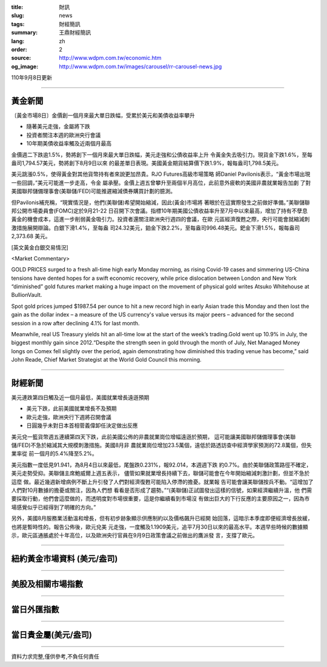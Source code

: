 :title: 財訊
:slug: news
:tags: 財經簡訊
:summary: 王鼎財經簡訊
:lang: zh
:order: 2
:source: http://www.wdpm.com.tw/economic.htm
:og_image: http://www.wdpm.com.tw/images/carousel/rr-carousel-news.jpg

110年9月8日更新

----

黃金新聞
++++++++

〔黃金市場8日〕金價創一個月來最大單日跌幅，受累於美元和美債收益率攀升

* 隨著美元走強，金屬將下跌
* 投資者關注本週的歐洲央行會議
* 10年期美債收益率觸及近兩個月最高

金價週二下跌逾1.5%，勢將創下一個月來最大單日跌幅，美元走強和公債收益率上升
令黃金失去吸引力。現貨金下跌1.6%，至每盎司1,794.57美元，勢將創下8月9日以來
的最差單日表現。美國黃金期貨結算價下跌1.9%，報每盎司1,798.5美元。

美元跳漲0.5%，使得黃金對其他貨幣持有者來說更加昂貴。RJO Futures高級市場策略
師Daniel Pavilonis表示，“黃金市場出現一些回調，”美元可能進一步走高，令金
屬承壓。金價上週五曾攀升至兩個半月高位，此前意外疲軟的美國非農就業報告加劇
了對美國聯邦儲備理事會(美聯儲/FED)可能推遲縮減債券購買計劃的臆測。

但Pavilonis補充稱，“現實情況是，他們(美聯儲)希望開始縮減，因此(黃金)市場將
著眼於在這實際發生之前做好準備。”美聯儲聯邦公開市場委員會(FOMC)定於9月21-22
日召開下次會議。指標10年期美國公債收益率升至7月中以來最高，增加了持有不孽息
黃金的機會成本，這進一步削弱黃金吸引力。投資者還關注歐洲央行週四的會議，在歐
元區經濟復甦之際，央行可能會就縮減刺激措施展開辯論。白銀下滑1.4%，至每盎
司24.32美元，鉑金下跌2.2%，至每盎司996.48美元。鈀金下滑1.5%，報每盎司2,373.68
美元。







[英文黃金白銀交易情況]

<Market Commentary>

GOLD PRICES surged to a fresh all-time high early Monday morning, as 
rising Covid-19 cases and simmering US-China tensions have dented hopes 
for a swift economic recovery, while price dislocation between London and 
New York “diminished” gold futures market making a huge impact on the 
movement of physical gold writes Atsuko Whitehouse at BullionVault.
 
Spot gold prices jumped $1987.54 per ounce to hit a new record high in 
early Asian trade this Monday and then lost the gain as the dollar 
index – a measure of the US currency's value versus its major 
peers – advanced for the second session in a row after declining 4.1% 
for last month.
 
Meanwhile, real US Treasury yields hit an all-time low at the start of 
the week’s trading.Gold went up 10.9% in July, the biggest monthly gain 
since 2012.“Despite the strength seen in gold through the month of July, 
Net Managed Money longs on Comex fell slightly over the period, again 
demonstrating how diminished this trading venue has become,” said John 
Reade, Chief Market Strategist at the World Gold Council this morning.

----

財經新聞
++++++++
美元連跌第四日觸及近一個月最低，美國就業增長遠遜預期

* 美元下跌，此前美國就業增長不及預期
* 歐元走強，歐洲央行下週將召開會議
* 日圓幾乎未對日本首相菅義偉卸任決定做出反應

美元兌一籃貨幣週五連續第四天下跌，此前美國公佈的非農就業崗位增幅遠遜於預期，
這可能讓美國聯邦儲備理事會(美聯儲/FED)不急於縮減其大規模刺激措施。美國8月非
農就業崗位增加23.5萬個，遠低於路透訪查中經濟學家預測的72.8萬個，但失業率從
前一個月的5.4%降至5.2%。

美元指數一度低見91.941，為8月4日以來最低，尾盤跌0.231%，報92.014，本週週下跌
約0.7%。由於美聯儲政策路徑不確定，美元走勢受抑。美聯儲主席鮑威爾上週五表示，
儘管如果就業增長持續下去，聯儲可能會在今年開始縮減刺激計劃，但並不急於這麼
做。最近幾週新增病例不斷上升引發了人們對經濟復甦可能陷入停滯的擔憂。就業報
告可能會讓美聯儲按兵不動。“這增加了人們對10月數據的擔憂或關注，因為人們想
看看是否形成了趨勢。”“(美聯儲)正試圖發出這樣的信號，如果經濟繼續升溫，他
們需要採取行動，他們會這麼做的，而透明度對市場很重要，這是你繼續看到市場沒
有做出巨大的下行反應的主要原因之一，因為市場感覺似乎已經得到了明確的方向。”

另外，美國8月服務業活動溫和增長，但有初步跡象顯示供應制約以及價格飆升已經開
始回落，這暗示本季度即便經濟增長放緩，也將是暫時性的。報告公佈後，歐元兌美
元走強，一度觸及1.1909美元，追平7月30日以來的最高水平。本週早些時候的數據顯
示，歐元區通脹處於十年高位，以及歐洲央行官員在9月9日政策會議之前做出的鷹派發
言，支撐了歐元。



            


----

紐約黃金市場資料 (美元/盎司)
++++++++++++++++++++++++++++

.. raw:: html

  <A HREF="http://www.kitco.com/connecting.html">
  <IMG SRC="http://www.kitconet.com/images/quotes_4b2.gif" BORDER="0" ALT="[Most Recent Quotes from www.kitco.com]">
  </A>

----

美股及相關市場指數
++++++++++++++++++

.. raw:: html

  <!-- TradingView Widget BEGIN -->
  <div class="tradingview-widget-container">
    <div class="tradingview-widget-container__widget"></div>
    <div class="tradingview-widget-copyright"><a href="https://tw.tradingview.com/markets/indices/" rel="noopener" target="_blank"><span class="blue-text">指數行情</span></a>由TradingView提供</div>
    <script type="text/javascript" src="https://s3.tradingview.com/external-embedding/embed-widget-market-quotes.js" async>
    {
    "title": "指數",
    "width": 770,
    "height": 450,
    "locale": "zh_TW",
    "symbolsGroups": [
      {
        "name": "美國和加拿大",
        "symbols": [
          {
            "name": "FOREXCOM:SPXUSD",
            "displayName": "標準普爾500"
          },
          {
            "name": "FOREXCOM:NSXUSD",
            "displayName": "納斯達克100指數"
          },
          {
            "name": "CME_MINI:ES1!",
            "displayName": "E-迷你 標普指數期貨"
          },
          {
            "name": "INDEX:DXY",
            "displayName": "美元指數"
          },
          {
            "name": "FOREXCOM:DJI",
            "displayName": "道瓊斯 30"
          }
        ]
      },
      {
        "name": "歐洲",
        "symbols": [
          {
            "name": "INDEX:SX5E",
            "displayName": "歐元藍籌50"
          },
          {
            "name": "FOREXCOM:UKXGBP",
            "displayName": "富時100"
          },
          {
            "name": "INDEX:DEU30",
            "displayName": "德國DAX指數"
          },
          {
            "name": "INDEX:CAC40",
            "displayName": "法國 CAC 40 指數"
          },
          {
            "name": "INDEX:SMI"
          }
        ]
      },
      {
        "name": "亞太",
        "symbols": [
          {
            "name": "INDEX:NKY",
            "displayName": "日經225"
          },
          {
            "name": "INDEX:HSI",
            "displayName": "恆生"
          },
          {
            "name": "BSE:SENSEX",
            "displayName": "印度孟買指數"
          },
          {
            "name": "BSE:BSE500"
          },
          {
            "name": "INDEX:KSIC",
            "displayName": "韓國Kospi綜合指數"
          }
        ]
      }
    ],
    "colorTheme": "light"
  }
    </script>
  </div>
  <!-- TradingView Widget END -->

----

當日外匯指數
++++++++++++

.. raw:: html

  <!-- TradingView Widget BEGIN -->
  <div class="tradingview-widget-container">
    <div class="tradingview-widget-container__widget"></div>
    <div class="tradingview-widget-copyright"><a href="https://tw.tradingview.com/markets/currencies/forex-cross-rates/" rel="noopener" target="_blank"><span class="blue-text">外匯匯率</span></a>由TradingView提供</div>
    <script type="text/javascript" src="https://s3.tradingview.com/external-embedding/embed-widget-forex-cross-rates.js" async>
    {
    "width": "100%",
    "height": "100%",
    "currencies": [
      "EUR",
      "USD",
      "JPY",
      "GBP",
      "CNY",
      "TWD"
    ],
    "isTransparent": false,
    "colorTheme": "light",
    "locale": "zh_TW"
  }
    </script>
  </div>
  <!-- TradingView Widget END -->

----

當日貴金屬(美元/盎司)
+++++++++++++++++++++

.. raw:: html 

  <A HREF="http://www.kitco.com/connecting.html">
  <IMG SRC="http://www.kitconet.com/images/quotes_7a.gif" BORDER="0" ALT="[Most Recent Quotes from www.kitco.com]">
  </A>

----

資料力求完整,僅供參考,不負任何責任
